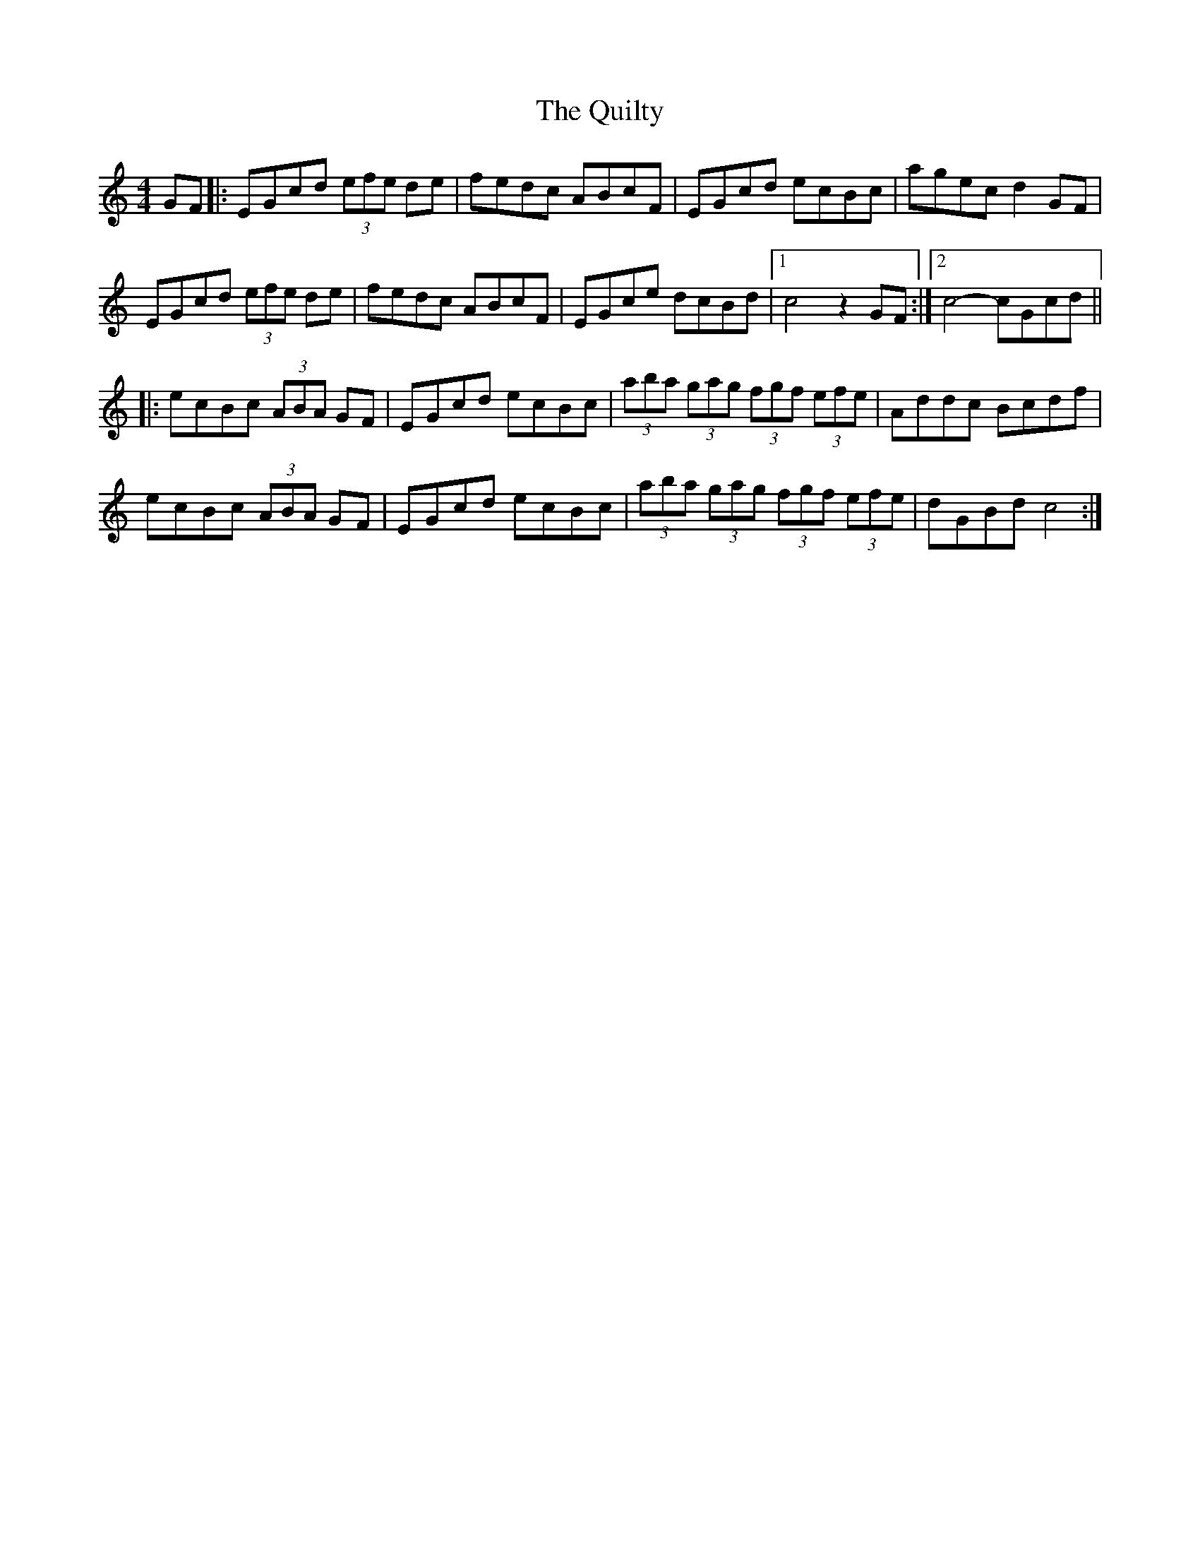 X: 1
T: Quilty, The
Z: radriano
S: https://thesession.org/tunes/2166#setting2166
R: hornpipe
M: 4/4
L: 1/8
K: Cmaj
GF |: EGcd (3efe de | fedc ABcF | EGcd ecBc |agec d2GF |
EGcd (3efe de | fedc ABcF | EGce dcBd |1c4 z2 GF :|2 c4-cGcd ||
|: ecBc (3ABA GF | EGcd ecBc |(3aba (3gag (3fgf (3efe | Addc Bcdf |
ecBc (3ABA GF | EGcd ecBc | (3aba (3gag (3fgf (3efe | dGBd c4 :|
